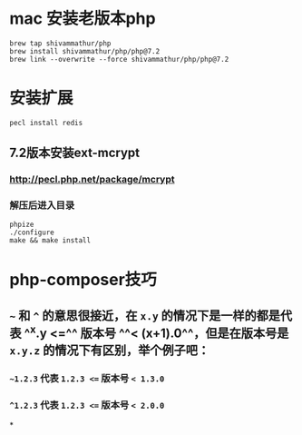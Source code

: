 * mac 安装老版本php

#+BEGIN_SRC shell
brew tap shivammathur/php
brew install shivammathur/php/php@7.2
brew link --overwrite --force shivammathur/php/php@7.2
#+END_SRC
* 安装扩展

#+BEGIN_SRC shell
pecl install redis
#+END_SRC
** 7.2版本安装ext-mcrypt
*** http://pecl.php.net/package/mcrypt
*** 解压后进入目录

#+BEGIN_SRC shell
phpize
./configure
make && make install
#+END_SRC
* php-composer技巧
** =~= 和 =^= 的意思很接近，在 =x.y= 的情况下是一样的都是代表 ^^x.y <=^^  版本号 ^^< (x+1).0^^，但是在版本号是 ~x.y.z~ 的情况下有区别，举个例子吧：
*** =~1.2.3= 代表 ~1.2.3 <=~ 版本号 ~< 1.3.0~
*** ~^1.2.3~ 代表 ~1.2.3 <=~ 版本号 ~< 2.0.0~
*